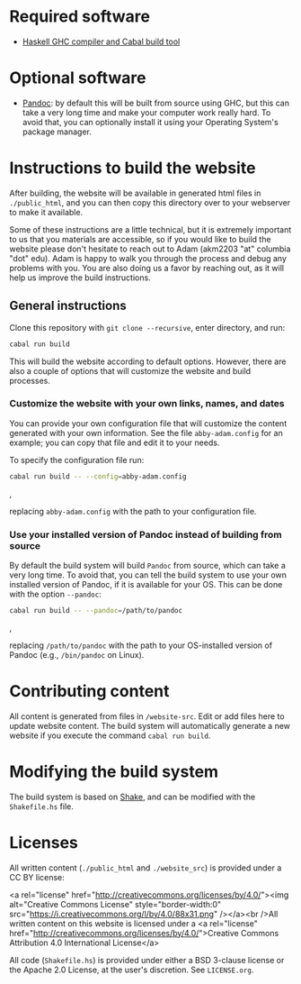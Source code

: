 * Required software
  - [[https://www.haskell.org/downloads/#minimal][Haskell GHC compiler and Cabal build tool]]

* Optional software
  - [[https://pandoc.org/][Pandoc]]: by default this will be built from source using GHC, but
    this can take a very long time and make your computer work really
    hard. To avoid that, you can optionally install it using your
    Operating System's package manager.

* Instructions to build the website
  After building, the website will be available in generated html
  files in ~./public_html~, and you can then copy this directory over
  to your webserver to make it available.

  Some of these instructions are a little technical, but it is
  extremely important to us that you materials are accessible, so if
  you would like to build the website please don't hesitate to reach
  out to Adam (akm2203 "at" columbia "dot" edu). Adam is happy to walk
  you through the process and debug any problems with you. You
  are also doing us a favor by reaching out, as it will help us
  improve the build instructions.


** General instructions
   Clone this repository with ~git clone --recursive~, enter
   directory, and run:

   #+BEGIN_SRC bash
     cabal run build
   #+END_SRC

   This will build the website according to default options. However,
   there are also a couple of options that will customize the website
   and build processes.

*** Customize the website with your own links, names, and dates
    You can provide your own configuration file that will customize
    the content generated with your own information. See the file
    ~abby-adam.config~ for an example; you can copy that file and edit
    it to your needs.

    To specify the configuration file run:

    #+BEGIN_SRC bash
      cabal run build -- --config=abby-adam.config
    #+END_SRC,

    replacing ~abby-adam.config~ with the path to your configuration
    file.

*** Use your installed version of Pandoc instead of building from source

    By default the build system will build ~Pandoc~ from source, which
    can take a very long time. To avoid that, you can tell the build
    system to use your own installed version of Pandoc, if it is
    available for your OS. This can be done with the option
    ~--pandoc~:

    #+BEGIN_SRC bash
      cabal run build -- --pandoc=/path/to/pandoc
    #+END_SRC,

    replacing ~/path/to/pandoc~ with the path to your OS-installed
    version of Pandoc (e.g., ~/bin/pandoc~ on Linux).


* Contributing content
  All content is generated from files in ~/website-src~. Edit or add
  files here to update website content. The build system will
  automatically generate a new website if you execute the command
  ~cabal run build~.

* Modifying the build system
  The build system is based on [[https://shakebuild.com/][Shake]], and can be modified with the
  ~Shakefile.hs~ file.

* Licenses
  All written content (~./public_html~ and ~./website_src~) is
  provided under a CC BY license:

<a rel="license"
href="http://creativecommons.org/licenses/by/4.0/"><img alt="Creative
Commons License" style="border-width:0"
src="https://i.creativecommons.org/l/by/4.0/88x31.png" /></a><br
/>All written content on this website is licensed under a <a rel="license"
href="http://creativecommons.org/licenses/by/4.0/">Creative Commons
Attribution 4.0 International License</a>

  All code (~Shakefile.hs~) is provided under either a BSD 3-clause
  license or the Apache 2.0 License, at the user's discretion. See
  ~LICENSE.org~.
